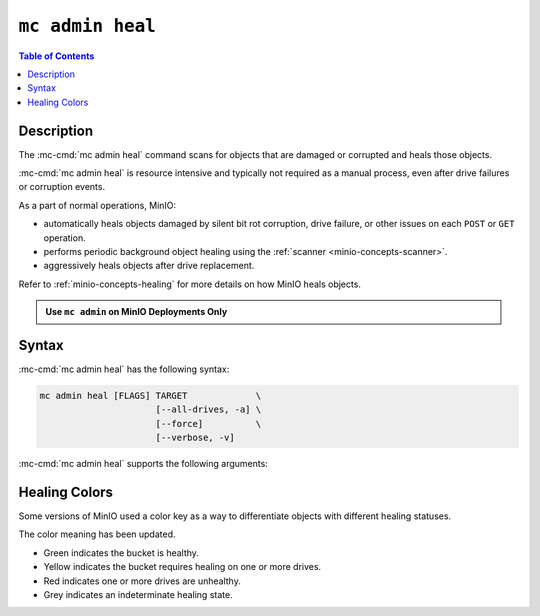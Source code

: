 =================
``mc admin heal``
=================

.. default-domain:: minio

.. contents:: Table of Contents
   :local:
   :depth: 2

.. mc:: mc admin heal

Description
-----------

.. start-mc-admin-heal-desc

The :mc-cmd:`mc admin heal` command scans for objects that are damaged or corrupted and heals those objects.  

.. end-mc-admin-heal-desc

:mc-cmd:`mc admin heal` is resource intensive and typically not required as a manual process, even after drive failures or corruption events. 

As a part of normal operations, MinIO:

- automatically heals objects damaged by silent bit rot corruption, drive failure, or other issues on each ``POST`` or ``GET`` operation. 
- performs periodic background object healing using the :ref:`scanner <minio-concepts-scanner>`.
- aggressively heals objects after drive replacement.

Refer to :ref:`minio-concepts-healing` for more details on how MinIO heals objects.

.. admonition:: Use ``mc admin`` on MinIO Deployments Only
   :class: note

   .. include:: /includes/facts-mc-admin.rst
      :start-after: start-minio-only
      :end-before: end-minio-only

Syntax
------

:mc-cmd:`mc admin heal` has the following syntax:

.. code-block:: shell
   :class: copyable

   mc admin heal [FLAGS] TARGET             \
                         [--all-drives, -a] \
                         [--force]          \
                         [--verbose, -v]

:mc-cmd:`mc admin heal` supports the following arguments:

.. mc-cmd:: TARGET
   :required:

   The full path to the bucket or bucket prefix on which the command should perform object healing. 
   Specify the :mc-cmd:`alias <mc alias>` of a configured MinIO deployment as the prefix for the path. 
   For example:

   .. code-block:: shell
      :class: copyable

      mc admin heal play/mybucket/myprefix

   If the ``TARGET`` bucket or bucket prefix has an active healing scan, the command returns the status of that scan.

.. mc-cmd:: --all-drives, -a
   :optional:

   Select all drives and show verbose information.

.. mc-cmd:: --force
   :optional:

   Disables warning prompts.

.. mc-cmd:: --verbose, -v
   :optional:

   Show information about offline and faulty healing drives.


.. _minio-concepts-healing-colors:

Healing Colors
--------------

Some versions of MinIO used a color key as a way to differentiate objects with different healing statuses.

.. versionchanged:: mc RELEASE.2024-11-17T19-35-25Z

The color meaning has been updated.

- Green indicates the bucket is healthy.
- Yellow indicates the bucket requires healing on one or more drives.
- Red indicates one or more drives are unhealthy.
- Grey indicates an indeterminate healing state.
